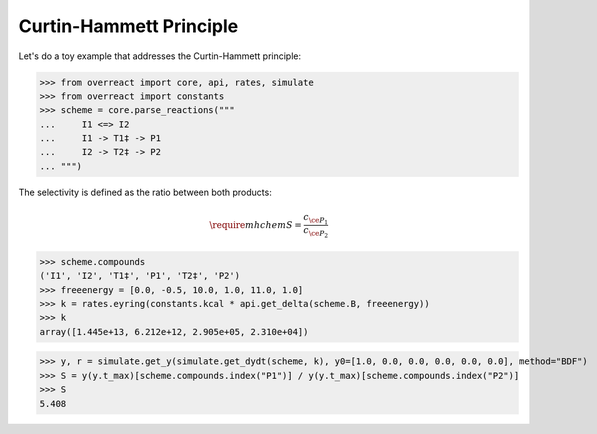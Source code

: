 Curtin-Hammett Principle
========================

Let's do a toy example that addresses the Curtin-Hammett principle:

>>> from overreact import core, api, rates, simulate
>>> from overreact import constants
>>> scheme = core.parse_reactions("""
...     I1 <=> I2
...     I1 -> T1‡ -> P1
...     I2 -> T2‡ -> P2
... """)

The selectivity is defined as the ratio between both products:

.. math::
   \require{mhchem}
   S = \frac{c_{\ce{P_1}}}{c_{\ce{P_2}}}

>>> scheme.compounds
('I1', 'I2', 'T1‡', 'P1', 'T2‡', 'P2')
>>> freeenergy = [0.0, -0.5, 10.0, 1.0, 11.0, 1.0]
>>> k = rates.eyring(constants.kcal * api.get_delta(scheme.B, freeenergy))
>>> k
array([1.445e+13, 6.212e+12, 2.905e+05, 2.310e+04])

>>> y, r = simulate.get_y(simulate.get_dydt(scheme, k), y0=[1.0, 0.0, 0.0, 0.0, 0.0, 0.0], method="BDF")
>>> S = y(y.t_max)[scheme.compounds.index("P1")] / y(y.t_max)[scheme.compounds.index("P2")]
>>> S
5.408
